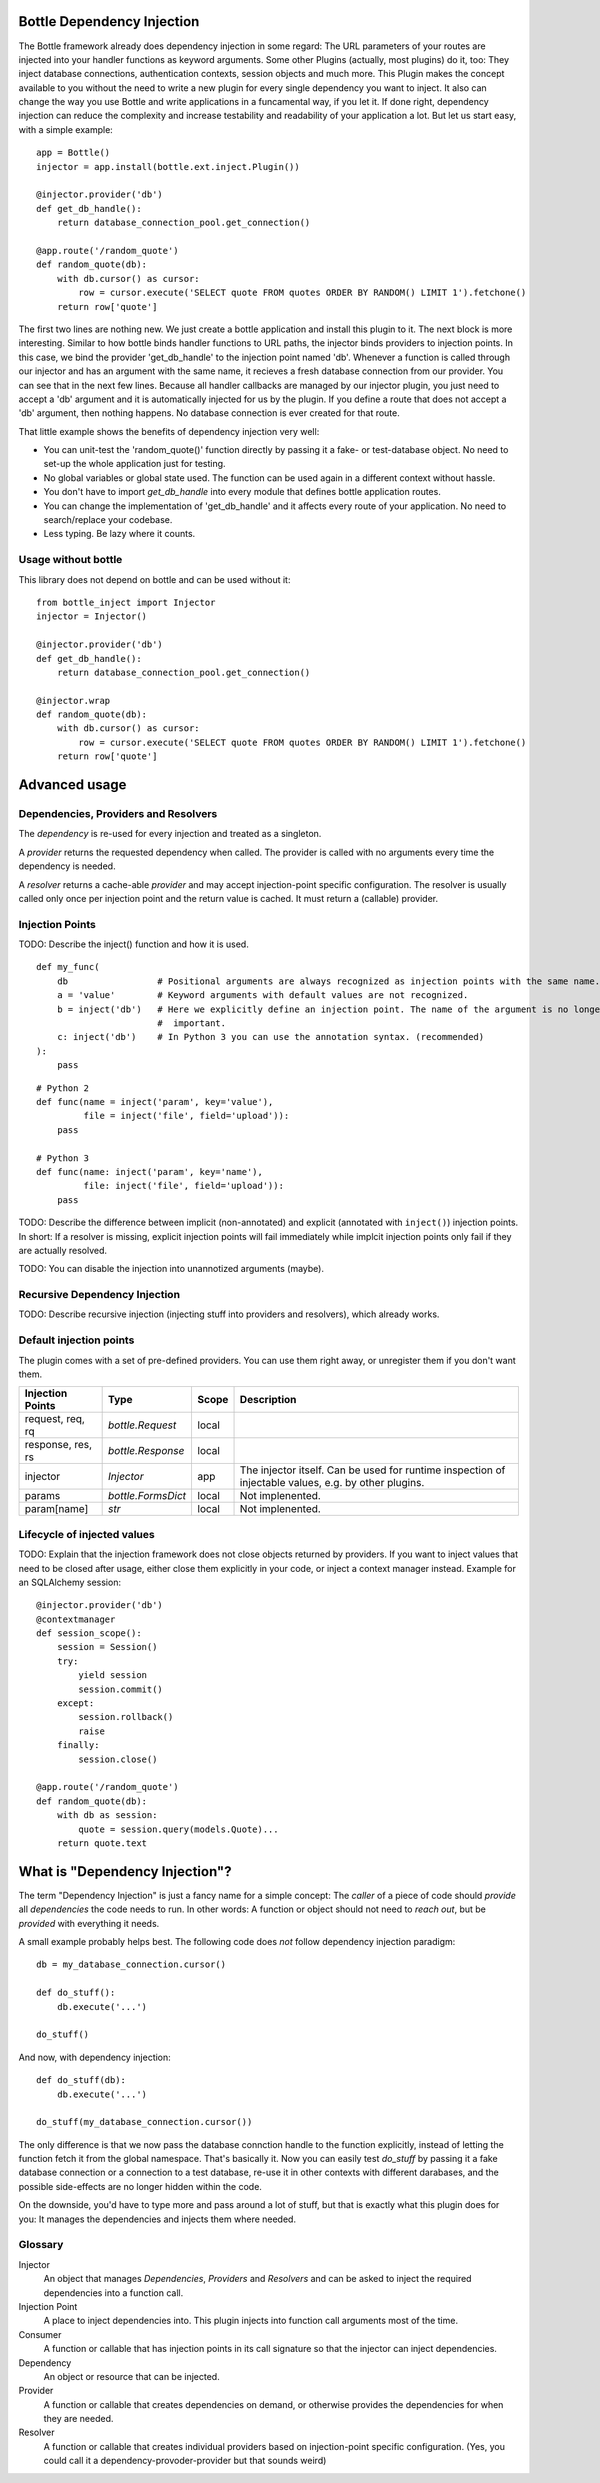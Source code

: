 Bottle Dependency Injection
===========================

The Bottle framework already does dependency injection in some regard: The URL parameters of your routes are injected into your handler functions as keyword arguments. Some other Plugins (actually, most plugins) do it, too: They inject database connections, authentication contexts, session objects and much more. This Plugin makes the concept available to you without the need to write a new plugin for every single dependency you want to inject. It also can change the way you use Bottle and write applications in a funcamental way, if you let it. If done right, dependency injection can reduce the complexity and increase testability and readability of your application a lot. But let us start easy, with a simple example::

    app = Bottle()
    injector = app.install(bottle.ext.inject.Plugin())

    @injector.provider('db')
    def get_db_handle():
        return database_connection_pool.get_connection()

    @app.route('/random_quote')
    def random_quote(db):
        with db.cursor() as cursor:
            row = cursor.execute('SELECT quote FROM quotes ORDER BY RANDOM() LIMIT 1').fetchone()
        return row['quote']

The first two lines are nothing new. We just create a bottle application and install this plugin to it. The next block is more interesting. Similar to how bottle binds handler functions to URL paths, the injector binds providers to injection points. In this case, we bind the provider 'get_db_handle' to the injection point named 'db'. Whenever a function is called through our injector and has an argument with the same name, it recieves a fresh database connection from our provider. You can see that in the next few lines. Because all handler callbacks are managed by our injector plugin, you just need to accept a 'db' argument and it is automatically injected for us by the plugin. If you define a route that does not accept a 'db' argument, then nothing happens. No database connection is ever created for that route.

That little example shows the benefits of dependency injection very well:

* You can unit-test the 'random_quote()' function directly by passing it a fake- or test-database object. No need to set-up the whole application just for testing.
* No global variables or global state used. The function can be used again in a different context without hassle.
* You don't have to import `get_db_handle` into every module that defines bottle application routes.
* You can change the implementation of 'get_db_handle' and it affects every route of your application. No need to search/replace your codebase.
* Less typing. Be lazy where it counts.

Usage without bottle
--------------------

This library does not depend on bottle and can be used without it::

    from bottle_inject import Injector
    injector = Injector()
    
    @injector.provider('db')
    def get_db_handle():
        return database_connection_pool.get_connection()

    @injector.wrap
    def random_quote(db):
        with db.cursor() as cursor:
            row = cursor.execute('SELECT quote FROM quotes ORDER BY RANDOM() LIMIT 1').fetchone()
        return row['quote']

Advanced usage
==============

Dependencies, Providers and Resolvers
-------------------------------

The *dependency* is re-used for every injection and treated as a singleton.

A *provider* returns the requested dependency when called. The provider is called with no arguments every time the dependency is needed.

A *resolver* returns a cache-able *provider* and may accept injection-point specific configuration. The resolver is usually called only once per injection point and the return value is cached. It must return a (callable) provider.

Injection Points
----------------

TODO: Describe the inject() function and how it is used.

::

    def my_func(
        db                 # Positional arguments are always recognized as injection points with the same name.
        a = 'value'        # Keyword arguments with default values are not recognized.
        b = inject('db')   # Here we explicitly define an injection point. The name of the argument is no longer
                           #  important.
        c: inject('db')    # In Python 3 you can use the annotation syntax. (recommended)
    ):
        pass

::

    # Python 2
    def func(name = inject('param', key='value'),
             file = inject('file', field='upload')):
        pass

    # Python 3
    def func(name: inject('param', key='name'),
             file: inject('file', field='upload')):
        pass

TODO: Describe the difference between implicit (non-annotated) and explicit (annotated with ``inject()``) injection points. In short: If a resolver is missing, explicit injection points will fail immediately while implcit injection points only fail if they are actually resolved.

TODO: You can disable the injection into unannotized arguments (maybe).

Recursive Dependency Injection
------------------------------
TODO: Describe recursive injection (injecting stuff into providers and resolvers), which already works.

Default injection points
------------------------

The plugin comes with a set of pre-defined providers. You can use them right away, or unregister them if you don't want them.

=================  =========================  =====  ===============================================
Injection Points   Type                       Scope  Description
=================  =========================  =====  ===============================================
request, req, rq   `bottle.Request`           local
response, res, rs  `bottle.Response`          local
injector           `Injector`                 app    The injector itself. Can be used for runtime
                                                     inspection of injectable values, e.g. by other
                                                     plugins.
params             `bottle.FormsDict`         local  Not implenented.
param[name]        `str`                      local  Not implenented.
=================  =========================  =====  ===============================================

Lifecycle of injected values
----------------------------

TODO: Explain that the injection framework does not close objects returned by providers. If you want to inject values that need to be closed after usage, either close them explicitly in your code, or inject a context manager instead. Example for an SQLAlchemy session::

    @injector.provider('db')
    @contextmanager
    def session_scope():
        session = Session()
        try:
            yield session
            session.commit()
        except:
            session.rollback()
            raise
        finally:
            session.close()

    @app.route('/random_quote')
    def random_quote(db):
        with db as session:
            quote = session.query(models.Quote)...
        return quote.text


What is "Dependency Injection"?
===============================

The term "Dependency Injection" is just a fancy name for a simple concept: The *caller* of a piece of code should *provide* all *dependencies* the code needs to run. In other words: A function or object should not need to *reach out*, but be *provided* with everything it needs.

A small example probably helps best. The following code does *not* follow dependency injection paradigm::

    db = my_database_connection.cursor()

    def do_stuff():
        db.execute('...')

    do_stuff()

And now, with dependency injection::

    def do_stuff(db):
        db.execute('...')

    do_stuff(my_database_connection.cursor())

The only difference is that we now pass the database connction handle to the function explicitly, instead of letting the function fetch it from the global namespace. That's basically it. Now you can easily test `do_stuff` by passing it a fake database connection or a connection to a test database, re-use it in other contexts with different darabases, and the possible side-effects are no longer hidden within the code.

On the downside, you'd have to type more and pass around a lot of stuff, but that is exactly what this plugin does for you: It manages the dependencies and injects them where needed.

Glossary
--------

Injector
    An object that manages *Dependencies*, *Providers* and *Resolvers* and can be asked to inject the required
    dependencies into a function call.

Injection Point
    A place to inject dependencies into. This plugin injects into function call arguments most of the time.

Consumer
    A function or callable that has injection points in its call signature so that the injector can inject dependencies.

Dependency
    An object or resource that can be injected.

Provider
    A function or callable that creates dependencies on demand, or otherwise provides the dependencies for when they are needed.

Resolver
    A function or callable that creates individual providers based on injection-point specific configuration. (Yes, you could call it a dependency-provoder-provider but that sounds weird)
